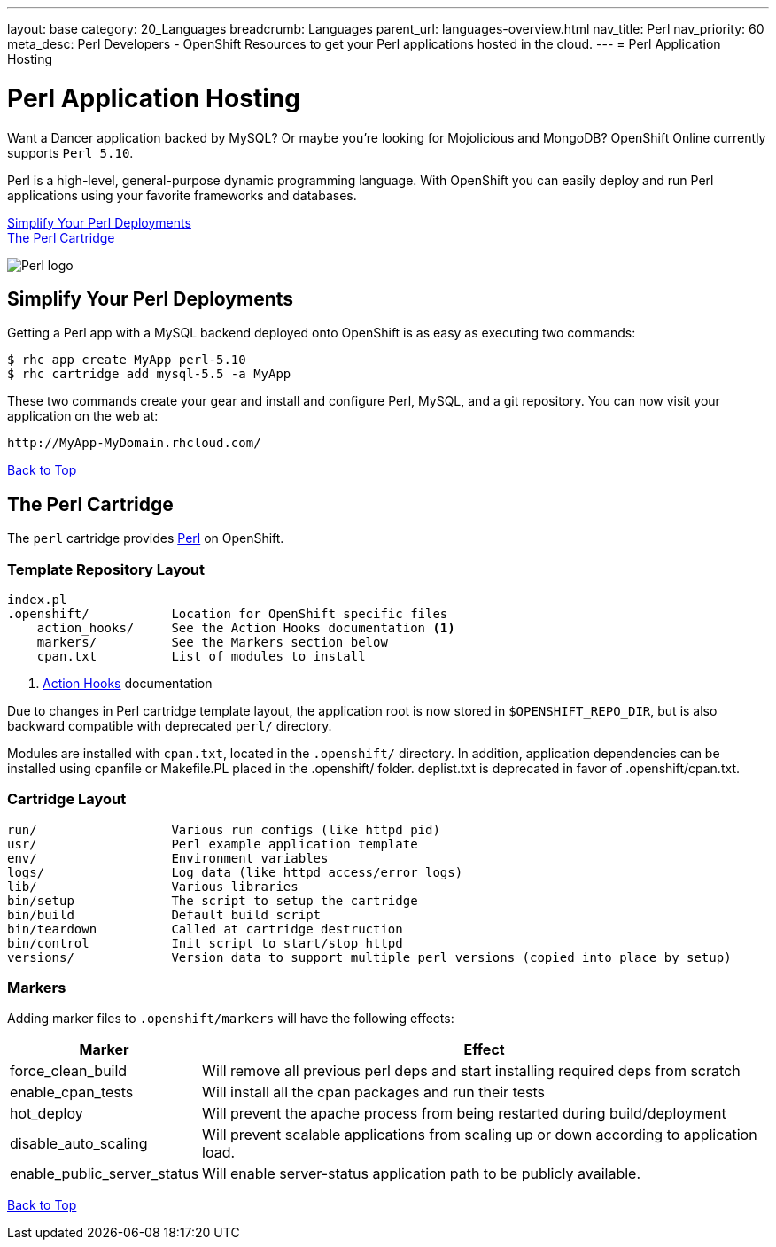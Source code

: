 ---
layout: base
category: 20_Languages
breadcrumb: Languages
parent_url: languages-overview.html
nav_title: Perl
nav_priority: 60
meta_desc: Perl Developers - OpenShift Resources to get your Perl applications hosted in the cloud.
---
= Perl Application Hosting

[[top]]
[[perl-application-hosting]]
[float]
= Perl Application Hosting
[.lead]
Want a Dancer application backed by MySQL? Or maybe you're looking for Mojolicious and MongoDB? OpenShift Online currently supports `Perl 5.10`.

Perl is a high-level, general-purpose dynamic programming language. With OpenShift you can easily deploy and run Perl applications using your favorite frameworks and databases.

link:#simplify[Simplify Your Perl Deployments] +
link:#perl[The Perl Cartridge]

image::perl-logo.png[Perl logo]

== Simplify Your Perl Deployments

Getting a Perl app with a MySQL backend deployed onto OpenShift is as easy as executing two commands:

[source]
--
$ rhc app create MyApp perl-5.10
$ rhc cartridge add mysql-5.5 -a MyApp
--

These two commands create your gear and install and configure Perl, MySQL, and a git repository. You can now visit your application on the web at:

[source]
--
http://MyApp-MyDomain.rhcloud.com/
--

link:#top[Back to Top]

[[perl]]
== The Perl Cartridge
The `perl` cartridge provides http://www.perl.org/[Perl] on OpenShift.

=== Template Repository Layout
[source]
--
index.pl
.openshift/           Location for OpenShift specific files
    action_hooks/     See the Action Hooks documentation <1>
    markers/          See the Markers section below
    cpan.txt          List of modules to install
--
<1> link:http://openshift.github.io/documentation/oo_user_guide.html#action-hooks[Action Hooks] documentation

Due to changes in Perl cartridge template layout, the application root is now stored in `$OPENSHIFT_REPO_DIR`, but is also backward compatible with deprecated `perl/` directory.

Modules are installed with `cpan.txt`, located in the `.openshift/` directory. In addition, application dependencies can be installed using cpanfile or Makefile.PL placed in the .openshift/ folder. deplist.txt is deprecated in favor of .openshift/cpan.txt.

=== Cartridge Layout
[source]
--
run/                  Various run configs (like httpd pid)
usr/                  Perl example application template
env/                  Environment variables
logs/                 Log data (like httpd access/error logs)
lib/                  Various libraries
bin/setup             The script to setup the cartridge
bin/build             Default build script
bin/teardown          Called at cartridge destruction
bin/control           Init script to start/stop httpd
versions/             Version data to support multiple perl versions (copied into place by setup)
--

=== Markers
Adding marker files to `.openshift/markers` will have the following effects:

[cols="1,3",options="header"]
|===
|Marker |Effect

|force_clean_build
|Will remove all previous perl deps and start installing required deps from scratch

|enable_cpan_tests
|Will install all the cpan packages and run their tests

|hot_deploy
|Will prevent the apache process from being restarted during build/deployment

|disable_auto_scaling
|Will prevent scalable applications from scaling up or down according to application load.

|enable_public_server_status
|Will enable server-status application path to be publicly available.
|===

link:#top[Back to Top]
